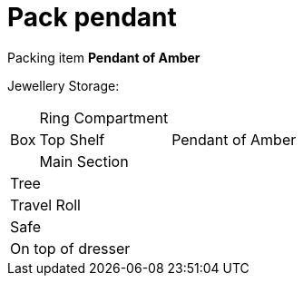 = Pack pendant

Packing item *Pendant of Amber*


Jewellery Storage:

[%autowidth]
|====
.3+| Box | Ring Compartment |   
| Top Shelf |                   Pendant of Amber
| Main Section |                
2+| Tree |                      
2+| Travel Roll |               
2+| Safe |                      
2+| On top of dresser |         
|====
